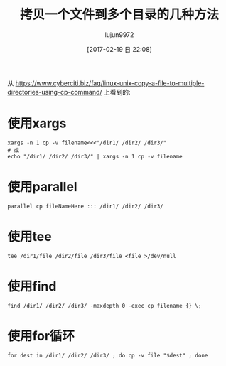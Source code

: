 #+TITLE: 拷贝一个文件到多个目录的几种方法
#+AUTHOR: lujun9972
#+TAGS: linux和它的小伙伴
#+DATE: [2017-02-19 日 22:08]
#+LANGUAGE:  zh-CN
#+OPTIONS:  H:6 num:nil toc:t \n:nil ::t |:t ^:nil -:nil f:t *:t <:nil

从 [[https://www.cyberciti.biz/faq/linux-unix-copy-a-file-to-multiple-directories-using-cp-command/]] 上看到的:

* 使用xargs
#+BEGIN_SRC shell
  xargs -n 1 cp -v filename<<<"/dir1/ /dir2/ /dir3/" 
  # 或
  echo "/dir1/ /dir2/ /dir3/" | xargs -n 1 cp -v filename
#+END_SRC

* 使用parallel
#+BEGIN_SRC shell
  parallel cp fileNameHere ::: /dir1/ /dir2/ /dir3/
#+END_SRC

* 使用tee
#+BEGIN_SRC shell
  tee /dir1/file /dir2/file /dir3/file <file >/dev/null
#+END_SRC

* 使用find
#+BEGIN_SRC shell
  find /dir1/ /dir2/ /dir3/ -maxdepth 0 -exec cp filename {} \;
#+END_SRC

* 使用for循环
#+BEGIN_SRC shell
  for dest in /dir1/ /dir2/ /dir3/ ; do cp -v file "$dest" ; done
#+END_SRC
